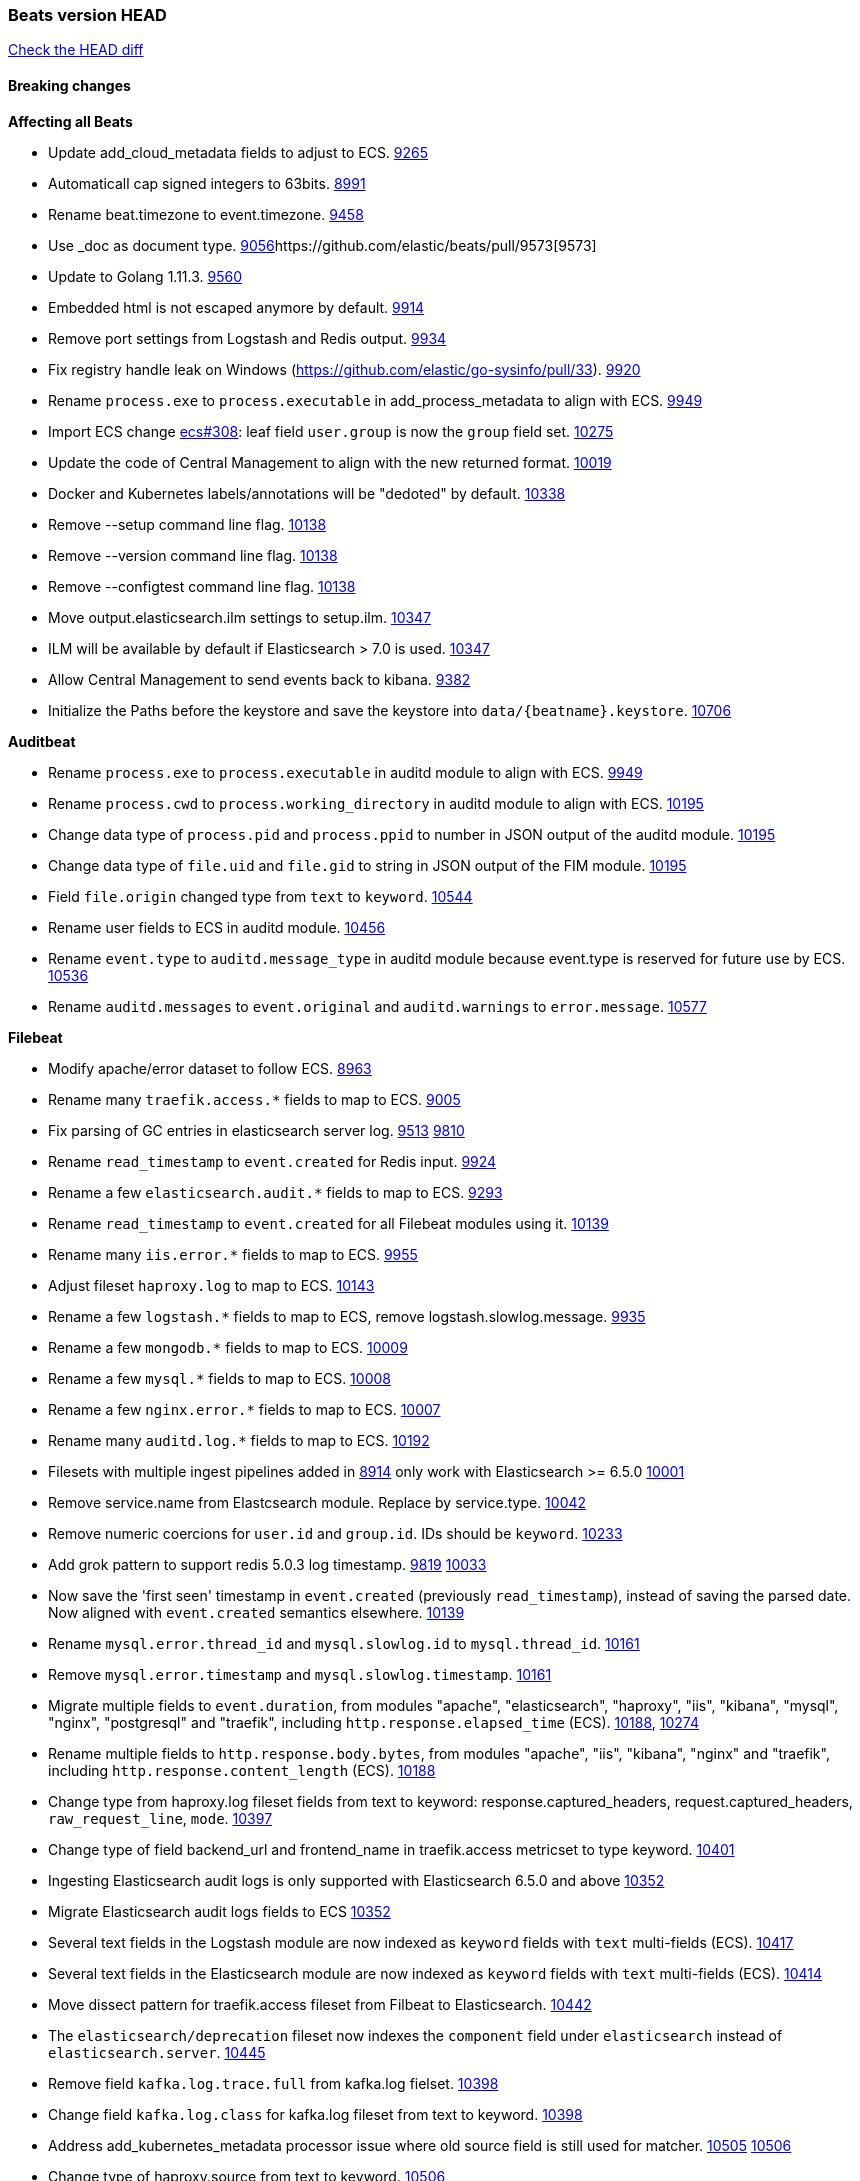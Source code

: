 // Use these for links to issue and pulls. Note issues and pulls redirect one to
// each other on Github, so don't worry too much on using the right prefix.
:issue: https://github.com/elastic/beats/issues/
:pull: https://github.com/elastic/beats/pull/

=== Beats version HEAD
https://github.com/elastic/beats/compare/v7.0.0-alpha2...master[Check the HEAD diff]

==== Breaking changes

*Affecting all Beats*

- Update add_cloud_metadata fields to adjust to ECS. {pull}9265[9265]
- Automaticall cap signed integers to 63bits. {pull}8991[8991]
- Rename beat.timezone to event.timezone. {pull}9458[9458]
- Use _doc as document type. {pull}9056[9056]{pull}9573[9573]
- Update to Golang 1.11.3. {pull}9560[9560]
- Embedded html is not escaped anymore by default. {pull}9914[9914]
- Remove port settings from Logstash and Redis output. {pull}9934[9934]
- Fix registry handle leak on Windows (https://github.com/elastic/go-sysinfo/pull/33). {pull}9920[9920]
- Rename `process.exe` to `process.executable` in add_process_metadata to align with ECS. {pull}9949[9949]
- Import ECS change https://github.com/elastic/ecs/pull/308[ecs#308]:
  leaf field `user.group` is now the `group` field set. {pull}10275[10275]
- Update the code of Central Management to align with the new returned format. {pull}10019[10019]
- Docker and Kubernetes labels/annotations will be "dedoted" by default. {pull}10338[10338]
- Remove --setup command line flag. {pull}10138[10138]
- Remove --version command line flag. {pull}10138[10138]
- Remove --configtest command line flag. {pull}10138[10138]
- Move output.elasticsearch.ilm settings to setup.ilm. {pull}10347[10347]
- ILM will be available by default if Elasticsearch > 7.0 is used. {pull}10347[10347]
- Allow Central Management to send events back to kibana. {issue}9382[9382]
- Initialize the Paths before the keystore and save the keystore into `data/{beatname}.keystore`. {pull}10706[10706]

*Auditbeat*

- Rename `process.exe` to `process.executable` in auditd module to align with ECS. {pull}9949[9949]
- Rename `process.cwd` to `process.working_directory` in auditd module to align with ECS. {pull}10195[10195]
- Change data type of `process.pid` and `process.ppid` to number in JSON output
  of the auditd module. {pull}10195[10195]
- Change data type of `file.uid` and `file.gid` to string in JSON output of the
  FIM module. {pull}10195[10195]
- Field `file.origin` changed type from `text` to `keyword`. {pull}10544[10544]
- Rename user fields to ECS in auditd module. {pull}10456[10456]
- Rename `event.type` to `auditd.message_type` in auditd module because event.type is reserved for future use by ECS. {pull}10536[10536]
- Rename `auditd.messages` to `event.original` and `auditd.warnings` to `error.message`. {pull}10577[10577]

*Filebeat*

- Modify apache/error dataset to follow ECS. {pull}8963[8963]
- Rename many `traefik.access.*` fields to map to ECS. {pull}9005[9005]
- Fix parsing of GC entries in elasticsearch server log. {issue}9513[9513] {pull}9810[9810]
- Rename `read_timestamp` to `event.created` for Redis input. {pull}9924[9924]
- Rename a few `elasticsearch.audit.*` fields to map to ECS. {pull}9293[9293]
- Rename `read_timestamp` to `event.created` for all Filebeat modules using it. {pull}10139[10139]
- Rename many `iis.error.*` fields to map to ECS. {pull}9955[9955]
- Adjust fileset `haproxy.log` to map to ECS. {pull}10143[10143]
- Rename a few `logstash.*` fields to map to ECS, remove logstash.slowlog.message. {pull}9935[9935]
- Rename a few `mongodb.*` fields to map to ECS. {pull}10009[10009]
- Rename a few `mysql.*` fields to map to ECS. {pull}10008[10008]
- Rename a few `nginx.error.*` fields to map to ECS. {pull}10007[10007]
- Rename many `auditd.log.*` fields to map to ECS. {pull}10192[10192]
- Filesets with multiple ingest pipelines added in {pull}8914[8914] only work with Elasticsearch >= 6.5.0 {pull}10001[10001]
- Remove service.name from Elastcsearch module. Replace by service.type. {pull}10042[10042]
- Remove numeric coercions for `user.id` and `group.id`. IDs should be `keyword`. {pull}10233[10233]
- Add grok pattern to support redis 5.0.3 log timestamp. {issue}9819[9819] {pull}10033[10033]
- Now save the 'first seen' timestamp in `event.created` (previously `read_timestamp`),
  instead of saving the parsed date. Now aligned with `event.created` semantics elsewhere. {pull}10139[10139]
- Rename `mysql.error.thread_id` and `mysql.slowlog.id` to `mysql.thread_id`. {pull}10161[10161]
- Remove `mysql.error.timestamp`  and `mysql.slowlog.timestamp`. {pull}10161[10161]
- Migrate multiple fields to `event.duration`, from modules "apache", "elasticsearch",
  "haproxy", "iis", "kibana", "mysql", "nginx", "postgresql" and "traefik",
  including `http.response.elapsed_time` (ECS). {pull}10188[10188], {pull}10274[10274]
- Rename multiple fields to `http.response.body.bytes`, from modules "apache", "iis",
  "kibana", "nginx" and "traefik", including `http.response.content_length` (ECS). {pull}10188[10188]
- Change type from haproxy.log fileset fields from text to keyword: response.captured_headers, request.captured_headers, `raw_request_line`, `mode`. {pull}10397[10397]
- Change type of field backend_url and frontend_name in traefik.access metricset to type keyword. {pull}10401[10401]
- Ingesting Elasticsearch audit logs is only supported with Elasticsearch 6.5.0 and above {pull}10352[10352]
- Migrate Elasticsearch audit logs fields to ECS {pull}10352[10352]
- Several text fields in the Logstash module are now indexed as `keyword` fields with `text` multi-fields (ECS). {pull}10417[10417]
- Several text fields in the Elasticsearch module are now indexed as `keyword` fields with `text` multi-fields (ECS). {pull}10414[10414]
- Move dissect pattern for traefik.access fileset from Filbeat to Elasticsearch. {pull}10442[10442]
- The `elasticsearch/deprecation` fileset now indexes the `component` field under `elasticsearch` instead of `elasticsearch.server`. {pull}10445[10445]
- Remove field `kafka.log.trace.full` from kafka.log fielset. {pull}10398[10398]
- Change field `kafka.log.class` for kafka.log fileset from text to keyword. {pull}10398[10398]
- Address add_kubernetes_metadata processor issue where old source field is
  still used for matcher. {issue}10505[10505] {pull}10506[10506]
- Change type of haproxy.source from text to keyword. {pull}10506[10506]
- Rename `event.type` to `suricata.eve.event_type` in Suricata module because event.type is reserved for future use by ECS. {pull}10575[10575]
- Populate more ECS fields in the Suricata module. {pull}10006[10006]
- Rename setting `filebeat.registry_flush` to `filebeat.registry.flush`. {pull}10504[10504]
- Rename setting `filebeat.registry_file_permission` to `filebeat.registry.file_permission`. {pull}10504[10504]
- Remove setting `filebeat.registry_file` in favor of `filebeat.registry.path`. The registry file will be stored in a sub-directory by now. {pull}10504[10504]

*Heartbeat*

- Remove monitor generator script that was rarely used. {pull}9648[9648]
- monitor IDs are now configurable. Auto generated monitor IDs now use a different formula based on a hash of their config values. If you wish to have continuity with the old format of monitor IDs you'll need to set the `id` property explicitly. {pull}9697[9697]
- A number of fields have been aliased to their relevant counterparts in the `url.*` field. Existing visualizations should mostly work. The fields that have been moved are `monitor.scheme -> url.scheme`, `monitor.host -> url.domain`, `resolve.host -> url.domain`, `http.url -> url.full`,  `tcp.port -> url.port`. In addition to these moves the new fields `url.username`, `url.password`, `url.path`, and `url.query` are now present. It should be noted that the `url.password` field does not contain actual password values, but rather the text `<hidden>` {pull}9570[9570].
- The included Kibana HTTP dashboard is now removed in favor of the Uptime app in Kibana. {pull}10294[10294]

*Journalbeat*

- Rename read_timestamp to event.created to align with ECS. {pull}10043[10043], {pull}10139[10139]
- Rename host.name to host.hostname to align with ECS. {pull}10043[10043]
- Fix typo in the field name `container.id_truncated`. {pull}10525[10525]
- Rename `container.image.tag` to `container.log.tag`. {pull}10561[10561]
- Change type of `text` fields to `keyword`. {pull}10542[10542]

*Metricbeat*

- Migrate system process metricset fields to ECS. {pull}10332[10332]
- Refactor Prometheus metric mappings {pull}9948[9948]
- Removed Prometheus stats metricset in favor of just using Prometheus collector {pull}9948[9948]
- Migrate system socket metricset fields to ECS. {pull}10339[10339]
- Renamed direction values in sockets to ECS recommendations, from incoming/outcoming to inbound/outbound. {pull}10339[10339]
- Adjust Redis.info metricset fields to ECS. {pull}10319[10319]
- Change type of field docker.container.ip_addresses to `ip` instead of `keyword`. {pull}10364[10364]
- Rename http.request.body field to http.request.body.content. {pull}10315[10315]
- Adjust php_fpm.process metricset fields to ECS. {pull}10366[10366]
- Adjust mongodb.status metricset to to ECS. {pull}10368[10368]
- Refactor munin module to collect an event per plugin and to have more strict field mappings. `namespace` option has been removed, and will be replaced by `service.name`. {pull}10322[10322]
- Change the following fields from type text to keyword: {pull}10318[10318]
  - ceph.osd_df.name
  - ceph.osd_tree.name
  - ceph.osd_tree.children
  - kafka.consumergroup.meta
  - kibana.stats.name
  - mongodb.metrics.replication.executor.network_interface
  - php_fpm.process.request_uri
  - php_fpm.process.script
- Add `service.name` option to all modules to explicitly set `service.name` if it is unset. {pull}10427[10427]
- Update a few elasticsearch.* fields to map to ECS. {pull}10350[10350]
- Update a few logstash.* fields to map to ECS. {pull}10350[10350]
- Update a few kibana.* fields to map to ECS. {pull}10350[10350]
- Update rabbitmq.* fields to map to ECS. {pull}10563[10563]
- Update haproxy.* fields to map to ECS. {pull}10558[10558] {pull}10568[10568]
- Collect all EC2 meta data from all instances in all states. {pull}10628[10628]

*Packetbeat*

- Adjust Packetbeat `http` fields to ECS Beta 2 {pull}9645[9645]
  - `http.request.body` moves to `http.request.body.content`
  - `http.response.body` moves to `http.response.body.content`
- Changed Packetbeat fields to align with ECS. {issue}7968[7968]
- Removed trailing dot from domain names reported by the DNS protocol. {pull}9941[9941]

*Winlogbeat*

- Adjust Winlogbeat fields to map to ECS. {pull}10333[10333]

*Functionbeat*

- Mark Functionbeat  as GA. {pull}10564[10564]

- Correctly normalize Cloudformation resource name. {issue}10087[10087]
- Functionbeat can now deploy a function for Kinesis. {10116}10116[10116]
- Allow functionbeat to use the keystore. {issue}9009[9009]

==== Bugfixes

*Affecting all Beats*

- Enforce validation for the Central Management access token. {issue}9621[9621]
- Fix config appender registration. {pull}9873[9873]
- Gracefully handle TLS options when enrolling a Beat. {issue}9129[9129]
- The backing off now implements jitter to better distribute the load. {issue}10172[10172]
- Fix TLS certificate DoS vulnerability. {pull}10302[10302]
- Fix panic and file unlock in spool on atomic operation (arm, x86-32). File lock was not released when panic occurs, leading to the beat deadlocking on startup. {pull}10289[10289]
- Fix encoding of timestamps when using disk spool. {issue}10099[10099]
- Fix stopping of modules started by kubernetes autodiscover. {pull}10476[10476]
- Fix a issue when remote and local configuration didn't match when fetching configuration from Central Management. {issue}10587[10587]
- Fix unauthorized error when loading dashboards by adding username and password into kibana config. {issue}10513[10513] {pull}10675[10675]
- Ensure all beat commands respect configured settings. {pull}10721[10721]

*Auditbeat*

- Enable System module config on Windows. {pull}10237[10237]
- Package: Disable librpm signal handlers. {pull}10694[10694]

*Filebeat*

- Add `convert_timezone` option to Elasticsearch module to convert dates to UTC. {issue}9756[9756] {pull}9761[9761]
- Support IPv6 addresses with zone id in IIS ingest pipeline.
  {issue}9836[9836] error log: {pull}9869[9869], access log: {pull}9955[9955].
- Support haproxy log lines without captured headers. {issue}9463[9463] {pull}9958[9958]
- Make elasticsearch/audit fileset be more lenient in parsing node name. {issue}10035[10035] {pull}10135[10135]
- Fix bad bytes count in `docker` input when filtering by stream. {pull}10211[10211]
- Fixed data types for roles and indices fields in `elasticsearch/audit` fileset {pull}10307[10307]
- Ensure `source.address` is always populated by the nginx module (ECS). {pull}10418[10418]
- Add support for Cisco syslog format used by their switch. {pull}10760[10760]
- Cover empty request data, url and version in Apache2 module{pull}10730[10730]
- Fix registry entries not being cleaned due to race conditions. {pull}10747[10747]
- Improve detection of file deletion on Windows. {pull}10747[10747]

*Heartbeat*

- Made monitors.d configuration part of the default config. {pull}9004[9004]
- Fixed rare issue where TLS connections to endpoints with x509 certificates missing either notBefore or notAfter would cause the check to fail with a stacktrace.  {pull}9566[9566]

*Journalbeat*

- Do not stop collecting events when journal entries change. {pull}9994[9994]

*Metricbeat*

- Fix panics in vsphere module when certain values where not returned by the API. {pull}9784[9784]
- Fix pod UID metadata enrichment in Kubernetes module. {pull}10081[10081]
- Fix issue that would prevent collection of processes without command line on Windows. {pull}10196[10196]
- Fixed data type for tags field in `docker/container` metricset {pull}10307[10307]
- Fixed data type for tags field in `docker/image` metricset {pull}10307[10307]
- Fixed data type for isr field in `kafka/partition` metricset {pull}10307[10307]
- Fixed data types for various hosts fields in `mongodb/replstatus` metricset {pull}10307[10307]
- Added function to close sql database connection. {pull}10355[10355]
- Fix issue with `elasticsearch/node_stats` metricset (x-pack) not indexing `source_node` field. {pull}10639[10639]

*Packetbeat*

- Fix DHCPv4 dashboard that wouldn't load in Kibana. {issue}9850[9850]
- Fixed a crash when using af_packet capture {pull}10477[10477]
- Prevent duplicate packet loss error messages in HTTP events. {pull}10709[10709]
- Avoid reporting unknown MongoDB opcodes more than once. {pull}10878[10878]

*Winlogbeat*

*Functionbeat*

- Ensure that functionbeat is logging at info level not debug. {issue}10262[10262]
- Add the required permissions to the role when deployment SQS functions. {issue}9152[9152]

==== Added

*Affecting all Beats*

- Update field definitions for `http` to ECS Beta 2 {pull}9645[9645]
- Add `agent.id` and `agent.ephemeral_id` fields to all beats. {pull}9404[9404]
- Add `name` config option to `add_host_metadata` processor. {pull}9943[9943]
- Add `add_labels` and `add_tags` processors. {pull}9973[9973]
- Add missing file encoding to readers. {pull}10080[10080]
- Introduce `migration.enabled` configuration. {pull}9805[9805]
- Add alias field support in Kibana index pattern. {pull}10075[10075]
- Add `add_fields` processor. {pull}10119[10119]
- Add Kibana field formatter to bytes fields. {pull}10184[10184]
- Document a few more `auditd.log.*` fields. {pull}10192[10192]
- Support Kafka 2.1.0. {pull}10440[10440]
- Add ILM mode `auto` to setup.ilm.enabled setting. This new default value detects if ILM is available {pull}10347[10347]
- Add support to read ILM policy from external JSON file. {pull}10347[10347]
- Add `overwrite` and `check_exists` settings to ILM support. {pull}10347[10347]
- Generate Kibana index pattern on demand instead of using a local file. {pull}10478[10478]
- Calls to Elasticsearch X-Pack APIs made by Beats won't cause deprecation logs in Elasticsearch logs. {9656}9656[9656]
- Add `network` condition to processors for matching IP addresses against CIDRs. {pull}10743[10743]
- Add if/then/else support to processors. {pull}10744[10744]

*Auditbeat*

- Add system module. {pull}9546[9546]
- Add `user.id` (UID) and `user.name` for ECS. {pull}10195[10195]
- Add `group.id` (GID) and `group.name` for ECS. {pull}10195[10195]
- System module `process` dataset: Add user information to processes. {pull}9963[9963]
- Add system `package` dataset. {pull}10225[10225]
- Add system module `login` dataset. {pull}9327[9327]
- Add `entity_id` fields. {pull}10500[10500]
- Add seven dashboards for the system module. {pull}10511[10511]

*Filebeat*

- Added module for parsing Google Santa logs. {pull}9540[9540]
- Added netflow input type that supports NetFlow v1, v5, v6, v7, v8, v9 and IPFIX. {issue}9399[9399]
- Add option to modules.yml file to indicate that a module has been moved {pull}9432[9432].
- Fix parsing of GC entries in elasticsearch server log. {issue}9513[9513] {pull}9810[9810]
- Support mysql 5.7.22 slowlog starting with time information. {issue}7892[7892] {pull}9647[9647]
- Add support for ssl_request_log in apache2 module. {issue}8088[8088] {pull}9833[9833]
- Add support for iis 7.5 log format. {issue}9753[9753] {pull}9967[9967]
- Add service.type field to all Modules. By default the field is set with the module name. It can be overwritten with `service.type` config. {pull}10042[10042]
- Add support for MariaDB in the `slowlog` fileset of `mysql` module. {pull}9731[9731]
- Apache module's error fileset now performs GeoIP lookup, like the access fileset. {pull}10273[10273]
- Elasticsearch module's slowlog now populates `event.duration` (ECS). {pull}9293[9293]
- HAProxy module now populates `event.duration` and `http.response.bytes` (ECS). {pull}10143[10143]
- Teach elasticsearch/audit fileset to parse out some more fields. {issue}10134[10134] {pull}10137[10137]
- Add convert_timezone to nginx module. {issue}9839[9839] {pull}10148[10148]
- Add support for Percona in the `slowlog` fileset of `mysql` module. {issue}6665[6665] {pull}10227[10227]
- Added support for ingesting structured Elasticsearch audit logs {pull}10352[10352]
- Added support for ingesting structured Elasticsearch slow logs {pull}10445[10445]
- Added support for ingesting structured Elasticsearch deprecation logs {pull}10445[10445]
- New iptables module that receives iptables/ip6tables logs over syslog or file. Supports Ubiquiti Firewall extensions. {issue}8781[8781] {pull}10176[10176]
- Added support for ingesting structured Elasticsearch server logs {pull}10428[10428]
- Populate more ECS fields in the Suricata module. {pull}10006[10006]
- Add ISO8601 timestamp support in syslog metricset. {issue}8716[8716] {pull}10736[10736]
- Add more info to message logged when a duplicated symlink file is found {pull}10845[10845]
- Add Filebeat kubernetes module. Add configuration knob for auto-discover hints to control whether log harvesting is enabled for the pod/container. {issue}10811[10811] {issue}10812[10812]
- Add configuration knob for auto-discover hints to control whether log harvesting is enabled for the pod/container. {issue}10811[10811]

*Heartbeat*

- Autodiscover metadata is now included in events by default. So, if you are using the docker provider for instance, you'll see the correct fields under the `docker` key. {pull}10258[10258]

*Journalbeat*

- Migrate registry from previously incorrect path. {pull}10486[10486]

*Metricbeat*

- Add `key` metricset to the Redis module. {issue}9582[9582] {pull}9657[9657] {pull}9746[9746]
- Add `socket_summary` metricset to system defaults, removing experimental tag and supporting Windows {pull}9709[9709]
- Add docker `event` metricset. {pull}9856[9856]
- Add 'performance' metricset to x-pack mssql module {pull}9826[9826]
- Add DeDot for kubernetes labels and annotations. {issue}9860[9860] {pull}9939[9939]
- Add more meaningful metrics to 'performance' Metricset on 'MSSQL' module {pull}10011[10011]
- Rename some fields in `performance` Metricset on MSSQL module to match the updated documentation from Microsoft {pull}10074[10074]
- Add AWS EC2 module. {pull}9257[9257] {issue}9300[9300]
- Release windows Metricbeat module as GA. {pull}10163[10163]
- Release traefik Metricbeat module as GA. {pull}10166[10166]
- Release Elastic stack modules (Elasticsearch, Logstash, and Kibana) as GA. {pull}10094[10094]
- List filesystems on Windows that have an access path but not an assigned letter {issue}8916[8916] {pull}10196[10196]
- Add `nats` module. {issue}10071[10071]
- Release uswgi Metricbeat module GA. {pull}10164[10164]
- Release php_fpm module as GA. {pull}10198[10198]
- Release Memcached module as GA. {pull}10199[10199]
- Release etcd module as GA. {pull}10200[10200]
- Release Ceph module as GA. {pull}10202[10202]
- Release aerospike module as GA. {pull}10203[10203]
- Release kubernetes apiserver and event metricsets as GA {pull}10212[10212]
- Release Couchbase module as GA. {pull}10201[10201]
- Release RabbitMQ module GA. {pull}10165[10165]
- Release envoyproxy module GA. {pull}10223[10223]
- Release mongodb.metrics and mongodb.replstatus as GA. {pull}10242[10242]
- Release mysql.galera_status as GA. {pull}10242[10242]
- Release postgresql.statement as GA. {pull}10242[10242]
- Release RabbitMQ Metricbeat module GA. {pull}10165[10165]
- Release Dropwizard module as GA. {pull}10240[10240]
- Release Graphite module as GA. {pull}10240[10240]
- Release kvm module as beta. {pull}10279[10279]
- Release http.server metricset as GA. {pull}10240[10240]
- Release Nats module as GA. {pull}10281[10281]
- Release munin module as GA. {pull}10311[10311]
- Release Golang module as GA. {pull}10312[10312]
- Release use of xpack.enabled: true flag in Elasticsearch and Kibana modules as GA. {pull}10222[10222]
- Add support for MySQL 8.0 and tests also for Percona and MariaDB. {pull}10261[10261]
- Rename 'db' Metricset to 'transaction_log' in MSSQL Metricbeat module {pull}10109[10109]
- Add process arguments and the path to its executable file in the system process metricset {pull}10332[10332]
- Added 'server' Metricset to Zookeeper Metricbeat module {issue}8938[8938] {pull}10341[10341]
- Release AWS module as GA. {pull}10345[10345]
- Add overview dashboard to Zookeeper Metricbeat module {pull}10379[10379]
- Add Consul Metricbeat module with Agent Metricset {pull}8631[8631]
- Add filters and pie chart for AWS EC2 dashboard. {pull}10596[10596]

*Packetbeat*

- Add `network.community_id` to Packetbeat flow events. {pull}10061[10061]
- Add aliases for flow fields that were renamed. {issue}7968[7968] {pull}10063[10063]

*Functionbeat*

==== Deprecated

*Affecting all Beats*

*Filebeat*

*Heartbeat*

*Journalbeat*

*Metricbeat*

*Packetbeat*

*Winlogbeat*

- Close handle on signalEvent. {pull}9838[9838]

*Functionbeat*

==== Known Issue

*Journalbeat*

- Journalbeat requires at least systemd v233 in order to follow entries after journal changes (rotation, vacuum).
